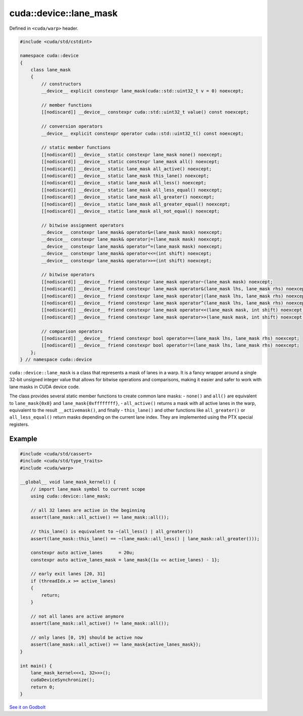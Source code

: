 .. _libcudacxx-extended-api-warp-lane-mask:

cuda::device::lane_mask
=======================

Defined in ``<cuda/warp>`` header.

.. code:: cuda

    #include <cuda/std/cstdint>

    namespace cuda::device
    {
        class lane_mask
        {
            // constructors
            __device__ explicit constexpr lane_mask(cuda::std::uint32_t v = 0) noexcept;

            // member functions
            [[nodiscard]] __device__ constexpr cuda::std::uint32_t value() const noexcept;

            // conversion operators
            __device__ explicit constexpr operator cuda::std::uint32_t() const noexcept;

            // static member functions
            [[nodiscard]] __device__ static constexpr lane_mask none() noexcept;
            [[nodiscard]] __device__ static constexpr lane_mask all() noexcept;
            [[nodiscard]] __device__ static lane_mask all_active() noexcept;
            [[nodiscard]] __device__ static lane_mask this_lane() noexcept;
            [[nodiscard]] __device__ static lane_mask all_less() noexcept;
            [[nodiscard]] __device__ static lane_mask all_less_equal() noexcept;
            [[nodiscard]] __device__ static lane_mask all_greater() noexcept;
            [[nodiscard]] __device__ static lane_mask all_greater_equal() noexcept;
            [[nodiscard]] __device__ static lane_mask all_not_equal() noexcept;

            // bitwise assignment operators
            __device__ constexpr lane_mask& operator&=(lane_mask mask) noexcept;
            __device__ constexpr lane_mask& operator|=(lane_mask mask) noexcept;
            __device__ constexpr lane_mask& operator^=(lane_mask mask) noexcept;
            __device__ constexpr lane_mask& operator<<=(int shift) noexcept;
            __device__ constexpr lane_mask& operator>>=(int shift) noexcept;

            // bitwise operators
            [[nodiscard]] __device__ friend constexpr lane_mask operator~(lane_mask mask) noexcept;
            [[nodiscard]] __device__ friend constexpr lane_mask operator&(lane_mask lhs, lane_mask rhs) noexcept;
            [[nodiscard]] __device__ friend constexpr lane_mask operator|(lane_mask lhs, lane_mask rhs) noexcept;
            [[nodiscard]] __device__ friend constexpr lane_mask operator^(lane_mask lhs, lane_mask rhs) noexcept;
            [[nodiscard]] __device__ friend constexpr lane_mask operator<<(lane_mask mask, int shift) noexcept;
            [[nodiscard]] __device__ friend constexpr lane_mask operator>>(lane_mask mask, int shift) noexcept;

            // comparison operators
            [[nodiscard]] __device__ friend constexpr bool operator==(lane_mask lhs, lane_mask rhs) noexcept;
            [[nodiscard]] __device__ friend constexpr bool operator!=(lane_mask lhs, lane_mask rhs) noexcept;
        };
    } // namespace cuda::device

``cuda::device::lane_mask`` is a class that represents a mask of lanes in a warp. It is a fancy wrapper around a single 32-bit unsigned integer value that allows for bitwise operations and comparisons, making it easier and safer to work with lane masks in CUDA device code.

The class provides several static member functions to create common lane masks:
- ``none()`` and ``all()`` are equivalent to ``lane_mask{0x0}`` and ``lane_mask{0xffffffff}``,
- ``all_active()`` returns a mask with all active lanes in the warp, equivalent to the result ``__activemask()``, and finally
- ``this_lane()`` and other functions like ``all_greater()`` or ``all_less_equal()`` return masks depending on the current lane index. They are implemented using the PTX special registers.

Example
-------

.. code:: cuda

    #include <cuda/std/cassert>
    #include <cuda/std/type_traits>
    #include <cuda/warp>

    __global__ void lane_mask_kernel() {
        // import lane_mask symbol to current scope
        using cuda::device::lane_mask;

        // all 32 lanes are active in the beginning
        assert(lane_mask::all_active() == lane_mask::all());

        // this_lane() is equivalent to ~(all_less() | all_greater())
        assert(lane_mask::this_lane() == ~(lane_mask::all_less() | lane_mask::all_greater()));

        constexpr auto active_lanes      = 20u;
        constexpr auto active_lanes_mask = lane_mask{(1u << active_lanes) - 1};

        // early exit lanes [20, 31]
        if (threadIdx.x >= active_lanes)
        {
            return;
        }

        // not all lanes are active anymore
        assert(lane_mask::all_active() != lane_mask::all());

        // only lanes [0, 19] should be active now
        assert(lane_mask::all_active() == lane_mask{active_lanes_mask});
    }

    int main() {
        lane_mask_kernel<<<1, 32>>>();
        cudaDeviceSynchronize();
        return 0;
    }

`See it on Godbolt <https://godbolt.org/z/Ed4s5oTr8>`_
